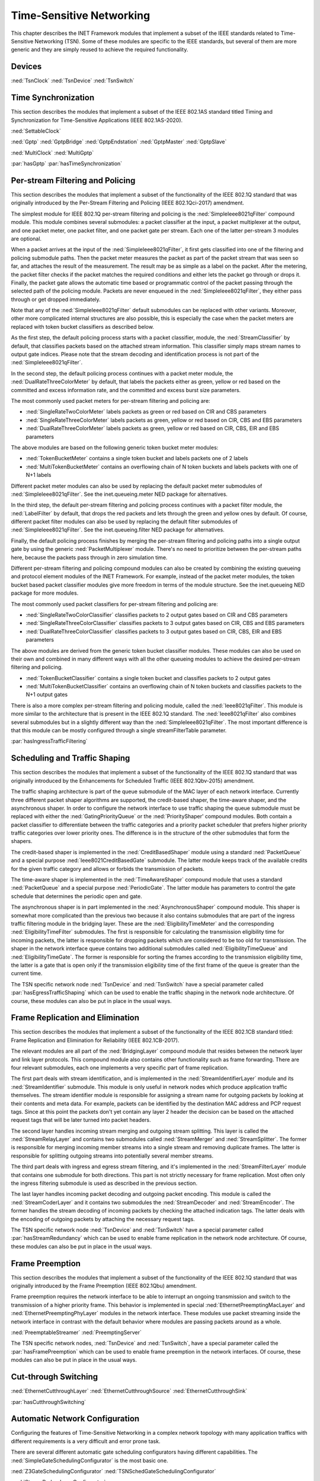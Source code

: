 .. _ug:cha:tsn:

Time-Sensitive Networking
=========================

This chapter describes the INET Framework modules that implement a subset of the
IEEE standards related to Time-Sensitive Networking (TSN). Some of these modules
are specific to the IEEE standards, but several of them are more generic and they
are simply reused to achieve the required functionality.

.. _ug:sec:tsn:devices:

Devices
-------

:ned:`TsnClock`
:ned:`TsnDevice`
:ned:`TsnSwitch`

.. _ug:sec:tsn:timesynchronization:

Time Synchronization
--------------------

This section describes the modules that implement a subset of the IEEE 802.1AS
standard titled Timing and Synchronization for Time-Sensitive Applications (IEEE
802.1AS-2020).

:ned:`SettableClock`

:ned:`Gptp`
:ned:`GptpBridge`
:ned:`GptpEndstation`
:ned:`GptpMaster`
:ned:`GptpSlave`

:ned:`MultiClock`
:ned:`MultiGptp`

:par:`hasGptp`
:par:`hasTimeSynchronization`

.. _ug:sec:tsn:streamfiltering:

Per-stream Filtering and Policing
---------------------------------

This section describes the modules that implement a subset of the functionality
of the IEEE 802.1Q standard that was originally introduced by the Per-Stream
Filtering and Policing (IEEE 802.1Qci-2017) amendment.

The simplest module for IEEE 802.1Q per-stream filtering and policing is the
:ned:`SimpleIeee8021qFilter` compound module. This module combines several submodules:
a packet classifier at the input, a packet multiplexer at the output, and
one packet meter, one packet filter, and one packet gate per stream. Each
one of the latter per-stream 3 modules are optional.

When a packet arrives at the input of the :ned:`SimpleIeee8021qFilter`, it first gets
classified into one of the filtering and policing submodule paths. Then the
packet meter measures the packet as part of the packet stream that was seen
so far, and attaches the result of the measurement. The result may be as
simple as a label on the packet. After the metering, the packet filter checks
if the packet matches the required conditions and either lets the packet go
through or drops it. Finally, the packet gate allows the automatic time based
or programmatic control of the packet passing through the selected path of the
policing module. Packets are never enqueued in the :ned:`SimpleIeee8021qFilter`, they
either pass through or get dropped immediately.

Note that any of the :ned:`SimpleIeee8021qFilter` default submodules can be replaced
with other variants. Moreover, other more complicated internal structures
are also possible, this is especially the case when the packet meters are
replaced with token bucket classifiers as described below.

As the first step, the default policing process starts with a packet classifier,
module, the :ned:`StreamClassifier` by default, that classifies packets based on the
attached stream information. This classifier simply maps stream names to output
gate indices. Please note that the stream decoding and identification process
is not part of the :ned:`SimpleIeee8021qFilter`.

In the second step, the default policing process continues with a packet meter
module, the :ned:`DualRateThreeColorMeter` by default, that labels the packets either
as green, yellow or red based on the committed and excess information rate,
and the committed and excess burst size parameters.

The most commonly used packet meters for per-stream filtering and policing
are:

-  :ned:`SingleRateTwoColorMeter` labels packets as green or red based on CIR
   and CBS parameters
-  :ned:`SingleRateThreeColorMeter` labels packets as green, yellow or red based
   on CIR, CBS and EBS parameters
-  :ned:`DualRateThreeColorMeter` labels packets as green, yellow or red based
   on CIR, CBS, EIR and EBS parameters

The above modules are based on the following generic token bucket meter
modules:

-  :ned:`TokenBucketMeter` contains a single token bucket and labels packets one
   of 2 labels
-  :ned:`MultiTokenBucketMeter` contains an overflowing chain of N token buckets
   and labels packets with one of N+1 labels

Different packet meter modules can also be used by replacing the default
packet meter submodules of :ned:`SimpleIeee8021qFilter`. See the inet.queueing.meter
NED package for alternatives.

In the third step, the default per-stream filtering and policing process
continues with a packet filter module, the :ned:`LabelFilter` by default, that drops
the red packets and lets through the green and yellow ones by default. Of
course, different packet filter modules can also be used by replacing the
default filter submodules of :ned:`SimpleIeee8021qFilter`. See the inet.queueing.filter
NED package for alternatives.

Finally, the default policing process finishes by merging the per-stream
filtering and policing paths into a single output gate by using the generic
:ned:`PacketMultiplexer` module. There's no need to prioritize between the per-stream
paths here, because the packets pass through in zero simulation time.

Different per-stream filtering and policing compound modules can also be
created by combining the existing queueing and protocol element modules
of the INET Framework. For example, instead of the packet meter modules,
the token bucket based packet classifier modules give more freedom in terms
of the module structure. See the inet.queueing NED package for more modules.

The most commonly used packet classifiers for per-stream filtering and
policing are:

-  :ned:`SingleRateTwoColorClassifier` classifies packets to 2 output gates based
   on CIR and CBS parameters
-  :ned:`SingleRateThreeColorClassifier` classifies packets to 3 output gates based
   on CIR, CBS and EBS parameters
-  :ned:`DualRateThreeColorClassifier` classifies packets to 3 output gates based
   on CIR, CBS, EIR and EBS parameters

The above modules are derived from the generic token bucket classifier modules.
These modules can also be used on their own and combined in many different
ways with all the other queueing modules to achieve the desired per-stream
filtering and policing.

-  :ned:`TokenBucketClassifier` contains a single token bucket and classifies
   packets to 2 output gates
-  :ned:`MultiTokenBucketClassifier` contains an overflowing chain of N token buckets
   and classifies packets to the N+1 output gates

There is also a more complex per-stream filtering and policing module, called
the :ned:`Ieee8021qFilter`. This module is more similar to the architecture that
is present in the IEEE 802.1Q standard. The :ned:`Ieee8021qFilter` also combines
several submodules but in a slightly different way than the :ned:`SimpleIeee8021qFilter`.
The most important difference is that this module can be mostly configured
through a single streamFilterTable parameter.

:par:`hasIngressTrafficFiltering`

.. _ug:sec:tsn:trafficshaping:

Scheduling and Traffic Shaping
------------------------------

This section describes the modules that implement a subset of the functionality
of the IEEE 802.1Q standard that was originally introduced by the Enhancements
for Scheduled Traffic (IEEE 802.1Qbv-2015) amendment.

The traffic shaping architecture is part of the queue submodule of the MAC layer
of each network interface. Currently three different packet shaper algorithms
are supported, the credit-based shaper, the time-aware shaper, and the asynchronous
shaper. In order to configure the network interface to use traffic shaping the
queue submodule must be replaced with either the :ned:`GatingPriorityQueue` or
the :ned:`PriorityShaper' compound modules. Both contain a packet classifier to
differentiate between the traffic categories and a priority packet scheduler
that prefers higher priority traffic categories over lower priority ones. The
difference is in the structure of the other submodules that form the shapers.

The credit-based shaper is implemented in the :ned:`CreditBasedShaper` module
using a standard :ned:`PacketQueue` and a special purpose :ned:`Ieee8021CreditBasedGate`
submodule. The latter module keeps track of the available credits for the given
traffic category and allows or forbids the transmission of packets.

The time-aware shaper is implemented in the :ned:`TimeAwareShaper` compound module
that uses a standard :ned:`PacketQueue` and a special purpose :ned:`PeriodicGate`.
The latter module has parameters to control the gate schedule that determines
the periodic open and gate.

The asynchronous shaper is in part implemented in the :ned:`AsynchronousShaper`
compound module. This shaper is somewhat more complicated than the previous two
because it also contains submodules that are part of the ingress traffic filtering
module in the bridging layer. These are the :ned:`EligibilityTimeMeter` and the
corresponding :ned:`EligibilityTimeFilter` submodules. The first is responsible
for calculating the transmission eligibility time for incoming packets, the
latter is responsible for dropping packets which are considered to be too old
for transmission. The shaper in the network interface queue contains two additional
submodules called :ned:`EligibilityTimeQueue` and :ned:`EligibilityTimeGate`. The
former is responsible for sorting the frames according to the transmission
eligibility time, the latter is a gate that is open only if the transmission
eligibility time of the first frame of the queue is greater than the current
time.

The TSN specific network node :ned:`TsnDevice` and :ned:`TsnSwitch` have a special
parameter called :par:`hasEgressTrafficShaping` which can be used to enable the
traffic shaping in the network node architecture. Of course, these modules can
also be put in place in the usual ways.

.. _ug:sec:tsn:framereplication:

Frame Replication and Elimination
---------------------------------

This section describes the modules that implement a subset of the functionality
of the IEEE 802.1CB standard titled: Frame Replication and Elimination for
Reliability (IEEE 802.1CB-2017).

The relevant modules are all part of the :ned:`BridgingLayer` compound module
that resides between the network layer and link layer protocols. This compound
module also contains other functionality such as frame forwarding. There are
four relevant submodules, each one implements a very specific part of frame
replication.

The first part deals with stream identification, and is implemented in the
:ned:`StreamIdentifierLayer` module and its :ned:`StreamIdentifier` submodule.
This module is only useful in network nodes which produce application traffic
themselves. The stream identifier module is responsible for assigning a stream
name for outgoing packets by looking at their contents and meta data. For example,
packets can be identified by the destination MAC address and PCP request tags.
Since at this point the packets don't yet contain any layer 2 header the decision
can be based on the attached request tags that will be later turned into packet
headers. 

The second layer handles incoming stream merging and outgoing stream splitting.
This layer is called the :ned:`StreamRelayLayer` and contains two submodules
called :ned:`StreamMerger` and :ned:`StreamSplitter`. The former is responsible
for merging incoming member streams into a single stream and removing duplicate
frames. The latter is responsible for splitting outgoing streams into potentially
several member streams.

The third part deals with ingress and egress stream filtering, and it's implemented
in the :ned:`StreamFilterLayer` module that contains one submodule for both
directions. This part is not strictly necessary for frame replication. Most
often only the ingress filtering submodule is used as described in the previous
section.

The last layer handles incoming packet decoding and outgoing packet encoding.
This module is called the :ned:`StreamCoderLayer` and it contains two submodules
the :ned:`StreamDecoder` and :ned:`StreamEncoder`. The former handles the stream
decoding of incoming packets by checking the attached indication tags. The latter
deals with the encoding of outgoing packets by attaching the necessary request
tags.

The TSN specific network node :ned:`TsnDevice` and :ned:`TsnSwitch` have a special
parameter called :par:`hasStreamRedundancy` which can be used to enable frame
replication in the network node architecture. Of course, these modules can also
be put in place in the usual ways.

.. _ug:sec:tsn:framepreemption:

Frame Preemption
----------------

This section describes the modules that implement a subset of the functionality
of the IEEE 802.1Q standard that was originally introduced by the Frame Preemption
(IEEE 802.1Qbu) amendment.

Frame preemption requires the network interface to be able to interrupt an
ongoing transmission and switch to the transmission of a higher priority frame.
This behavior is implemented in special :ned:`EthernetPreemptingMacLayer` and
:ned:`EthernetPreemptingPhyLayer` modules in the network interface. These modules
use packet streaming inside the network interface in contrast with the default
behavior where modules are passing packets around as a whole.

:ned:`PreemptableStreamer`
:ned:`PreemptingServer`

The TSN specific network nodes, :ned:`TsnDevice` and :ned:`TsnSwitch`, have a
special parameter called the :par:`hasFramePreemption` which can be used to
enable frame preemption in the network interfaces. Of course, these modules can
also be put in place in the usual ways.

.. _ug:sec:tsn:cutthroughswitching:

Cut-through Switching
---------------------

:ned:`EthernetCutthroughLayer`
:ned:`EthernetCutthroughSource`
:ned:`EthernetCutthroughSink`

:par:`hasCutthroughSwitching`

.. _ug:sec:tsn:automaticnetworkconfiguration:

Automatic Network Configuration
-------------------------------

Configuring the features of Time-Sensitive Networking in a complex network topology
with many application traffics with different requirements is a very difficult
and error prone task.

There are several different automatic gate scheduling configurators having
different capabilities. The :ned:`SimpleGateSchedulingConfigurator` is the
most basic one.

:ned:`Z3GateSchedulingConfigurator`
:ned:`TSNSchedGateSchedulingConfigurator`

:ned:`StreamRedundancyConfigurator`

:ned:`TsnConfigurator`
